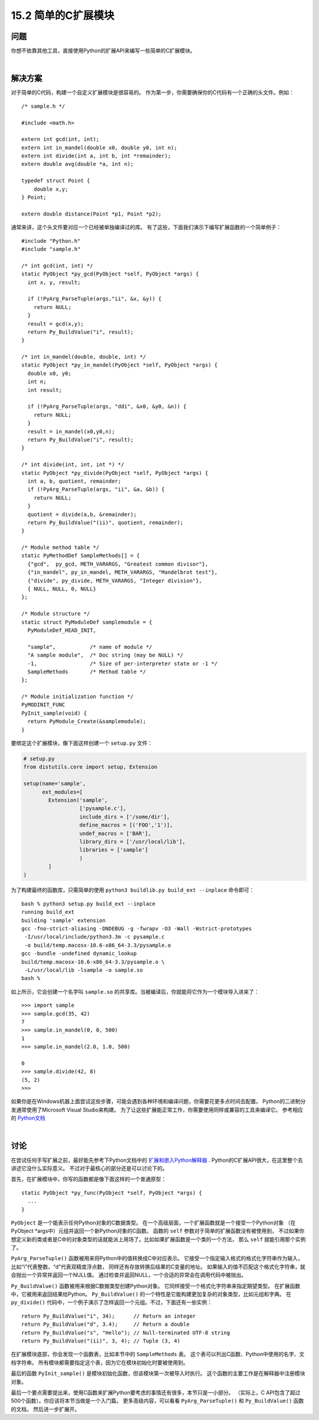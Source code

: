 ==============================
15.2 简单的C扩展模块
==============================

----------
问题
----------
你想不依靠其他工具，直接使用Python的扩展API来编写一些简单的C扩展模块。

|

----------
解决方案
----------
对于简单的C代码，构建一个自定义扩展模块是很容易的。
作为第一步，你需要确保你的C代码有一个正确的头文件。例如：

::

    /* sample.h */

    #include <math.h>

    extern int gcd(int, int);
    extern int in_mandel(double x0, double y0, int n);
    extern int divide(int a, int b, int *remainder);
    extern double avg(double *a, int n);

    typedef struct Point {
        double x,y;
    } Point;

    extern double distance(Point *p1, Point *p2);

通常来讲，这个头文件要对应一个已经被单独编译过的库。
有了这些，下面我们演示下编写扩展函数的一个简单例子：

::

    #include "Python.h"
    #include "sample.h"

    /* int gcd(int, int) */
    static PyObject *py_gcd(PyObject *self, PyObject *args) {
      int x, y, result;

      if (!PyArg_ParseTuple(args,"ii", &x, &y)) {
        return NULL;
      }
      result = gcd(x,y);
      return Py_BuildValue("i", result);
    }

    /* int in_mandel(double, double, int) */
    static PyObject *py_in_mandel(PyObject *self, PyObject *args) {
      double x0, y0;
      int n;
      int result;

      if (!PyArg_ParseTuple(args, "ddi", &x0, &y0, &n)) {
        return NULL;
      }
      result = in_mandel(x0,y0,n);
      return Py_BuildValue("i", result);
    }

    /* int divide(int, int, int *) */
    static PyObject *py_divide(PyObject *self, PyObject *args) {
      int a, b, quotient, remainder;
      if (!PyArg_ParseTuple(args, "ii", &a, &b)) {
        return NULL;
      }
      quotient = divide(a,b, &remainder);
      return Py_BuildValue("(ii)", quotient, remainder);
    }

    /* Module method table */
    static PyMethodDef SampleMethods[] = {
      {"gcd",  py_gcd, METH_VARARGS, "Greatest common divisor"},
      {"in_mandel", py_in_mandel, METH_VARARGS, "Mandelbrot test"},
      {"divide", py_divide, METH_VARARGS, "Integer division"},
      { NULL, NULL, 0, NULL}
    };

    /* Module structure */
    static struct PyModuleDef samplemodule = {
      PyModuleDef_HEAD_INIT,

      "sample",           /* name of module */
      "A sample module",  /* Doc string (may be NULL) */
      -1,                 /* Size of per-interpreter state or -1 */
      SampleMethods       /* Method table */
    };

    /* Module initialization function */
    PyMODINIT_FUNC
    PyInit_sample(void) {
      return PyModule_Create(&samplemodule);
    }

要绑定这个扩展模块，像下面这样创建一个 ``setup.py`` 文件：

.. code-block:: python

    # setup.py
    from distutils.core import setup, Extension

    setup(name='sample',
          ext_modules=[
            Extension('sample',
                      ['pysample.c'],
                      include_dirs = ['/some/dir'],
                      define_macros = [('FOO','1')],
                      undef_macros = ['BAR'],
                      library_dirs = ['/usr/local/lib'],
                      libraries = ['sample']
                      )
            ]
    )

为了构建最终的函数库，只需简单的使用 ``python3 buildlib.py build_ext --inplace`` 命令即可：

::

    bash % python3 setup.py build_ext --inplace
    running build_ext
    building 'sample' extension
    gcc -fno-strict-aliasing -DNDEBUG -g -fwrapv -O3 -Wall -Wstrict-prototypes
     -I/usr/local/include/python3.3m -c pysample.c
     -o build/temp.macosx-10.6-x86_64-3.3/pysample.o
    gcc -bundle -undefined dynamic_lookup
    build/temp.macosx-10.6-x86_64-3.3/pysample.o \
     -L/usr/local/lib -lsample -o sample.so
    bash %

如上所示，它会创建一个名字叫 ``sample.so`` 的共享库。当被编译后，你就能将它作为一个模块导入进来了：

::

    >>> import sample
    >>> sample.gcd(35, 42)
    7
    >>> sample.in_mandel(0, 0, 500)
    1
    >>> sample.in_mandel(2.0, 1.0, 500)

    0
    >>> sample.divide(42, 8)
    (5, 2)
    >>>

如果你是在Windows机器上面尝试这些步骤，可能会遇到各种环境和编译问题，你需要花更多点时间去配置。
Python的二进制分发通常使用了Microsoft  Visual Studio来构建。
为了让这些扩展能正常工作，你需要使用同样或兼容的工具来编译它。
参考相应的 `Python文档 <https://docs.python.org/3/extending/windows.html>`_

|

----------
讨论
----------
在尝试任何手写扩展之前，最好能先参考下Python文档中的
`扩展和嵌入Python解释器 <https://docs.python.org/3/extending/index.html>`_ .
Python的C扩展API很大，在这里整个去讲述它没什么实际意义。
不过对于最核心的部分还是可以讨论下的。

首先，在扩展模块中，你写的函数都是像下面这样的一个普通原型：

::

    static PyObject *py_func(PyObject *self, PyObject *args) {
      ...
    }

``PyObject`` 是一个能表示任何Python对象的C数据类型。
在一个高级层面，一个扩展函数就是一个接受一个Python对象
（在 PyObject *args中）元组并返回一个新Python对象的C函数。
函数的 ``self`` 参数对于简单的扩展函数没有被使用到，
不过如果你想定义新的类或者是C中的对象类型的话就能派上用场了。比如如果扩展函数是一个类的一个方法，
那么 ``self`` 就能引用那个实例了。

``PyArg_ParseTuple()`` 函数被用来将Python中的值转换成C中对应表示。
它接受一个指定输入格式的格式化字符串作为输入，比如“i”代表整数，“d”代表双精度浮点数，
同样还有存放转换后结果的C变量的地址。
如果输入的值不匹配这个格式化字符串，就会抛出一个异常并返回一个NULL值。
通过检查并返回NULL，一个合适的异常会在调用代码中被抛出。

``Py_BuildValue()`` 函数被用来根据C数据类型创建Python对象。
它同样接受一个格式化字符串来指定期望类型。
在扩展函数中，它被用来返回结果给Python。
``Py_BuildValue()`` 的一个特性是它能构建更加复杂的对象类型，比如元组和字典。
在 ``py_divide()`` 代码中，一个例子演示了怎样返回一个元组。不过，下面还有一些实例：

::

    return Py_BuildValue("i", 34);      // Return an integer
    return Py_BuildValue("d", 3.4);     // Return a double
    return Py_BuildValue("s", "Hello"); // Null-terminated UTF-8 string
    return Py_BuildValue("(ii)", 3, 4); // Tuple (3, 4)

在扩展模块底部，你会发现一个函数表，比如本节中的 ``SampleMethods`` 表。
这个表可以列出C函数、Python中使用的名字、文档字符串。
所有模块都需要指定这个表，因为它在模块初始化时要被使用到。

最后的函数 ``PyInit_sample()`` 是模块初始化函数，但该模块第一次被导入时执行。
这个函数的主要工作是在解释器中注册模块对象。

最后一个要点需要提出来，使用C函数来扩展Python要考虑的事情还有很多，本节只是一小部分。
（实际上，C API包含了超过500个函数）。你应该将本节当做是一个入门篇。
更多高级内容，可以看看 ``PyArg_ParseTuple()`` 和 ``Py_BuildValue()`` 函数的文档，
然后进一步扩展开。
